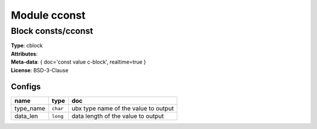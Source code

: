 Module cconst
-------------

Block consts/cconst
^^^^^^^^^^^^^^^^^^^

| **Type**:       cblock
| **Attributes**: 
| **Meta-data**:  { doc='const value c-block', realtime=true }
| **License**:    BSD-3-Clause


Configs
"""""""

.. csv-table::
   :header: "name", "type", "doc"

   type_name, ``char``, "ubx type name of the value to output"
   data_len, ``long``, "data length of the value to output"





